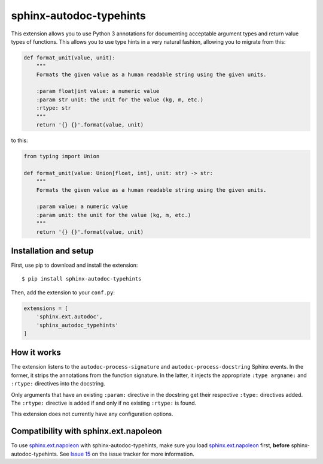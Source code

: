 sphinx-autodoc-typehints
========================

This extension allows you to use Python 3 annotations for documenting acceptable argument types
and return value types of functions. This allows you to use type hints in a very natural fashion,
allowing you to migrate from this:

.. code-block:: python

    def format_unit(value, unit):
        """
        Formats the given value as a human readable string using the given units.

        :param float|int value: a numeric value
        :param str unit: the unit for the value (kg, m, etc.)
        :rtype: str
        """
        return '{} {}'.format(value, unit)

to this:

.. code-block:: python

    from typing import Union

    def format_unit(value: Union[float, int], unit: str) -> str:
        """
        Formats the given value as a human readable string using the given units.

        :param value: a numeric value
        :param unit: the unit for the value (kg, m, etc.)
        """
        return '{} {}'.format(value, unit)


Installation and setup
----------------------

First, use pip to download and install the extension::

    $ pip install sphinx-autodoc-typehints

Then, add the extension to your ``conf.py``:

.. code-block:: python

    extensions = [
        'sphinx.ext.autodoc',
        'sphinx_autodoc_typehints'
    ]


How it works
------------

The extension listens to the ``autodoc-process-signature`` and ``autodoc-process-docstring``
Sphinx events. In the former, it strips the annotations from the function signature. In the latter,
it injects the appropriate ``:type argname:`` and ``:rtype:`` directives into the docstring.

Only arguments that have an existing ``:param:`` directive in the docstring get their respective
``:type:`` directives added. The ``:rtype:`` directive is added if and only if no existing
``:rtype:`` is found.

This extension does not currently have any configuration options.


Compatibility with sphinx.ext.napoleon
--------------------------------------

To use `sphinx.ext.napoleon`_ with sphinx-autodoc-typehints, make sure you load
`sphinx.ext.napoleon`_ first, **before** sphinx-autodoc-typehints. See `Issue 15`_ on the issue
tracker for more information.

.. _sphinx.ext.napoleon: http://www.sphinx-doc.org/en/stable/ext/napoleon.html
.. _Issue 15: https://github.com/agronholm/sphinx-autodoc-typehints/issues/15
